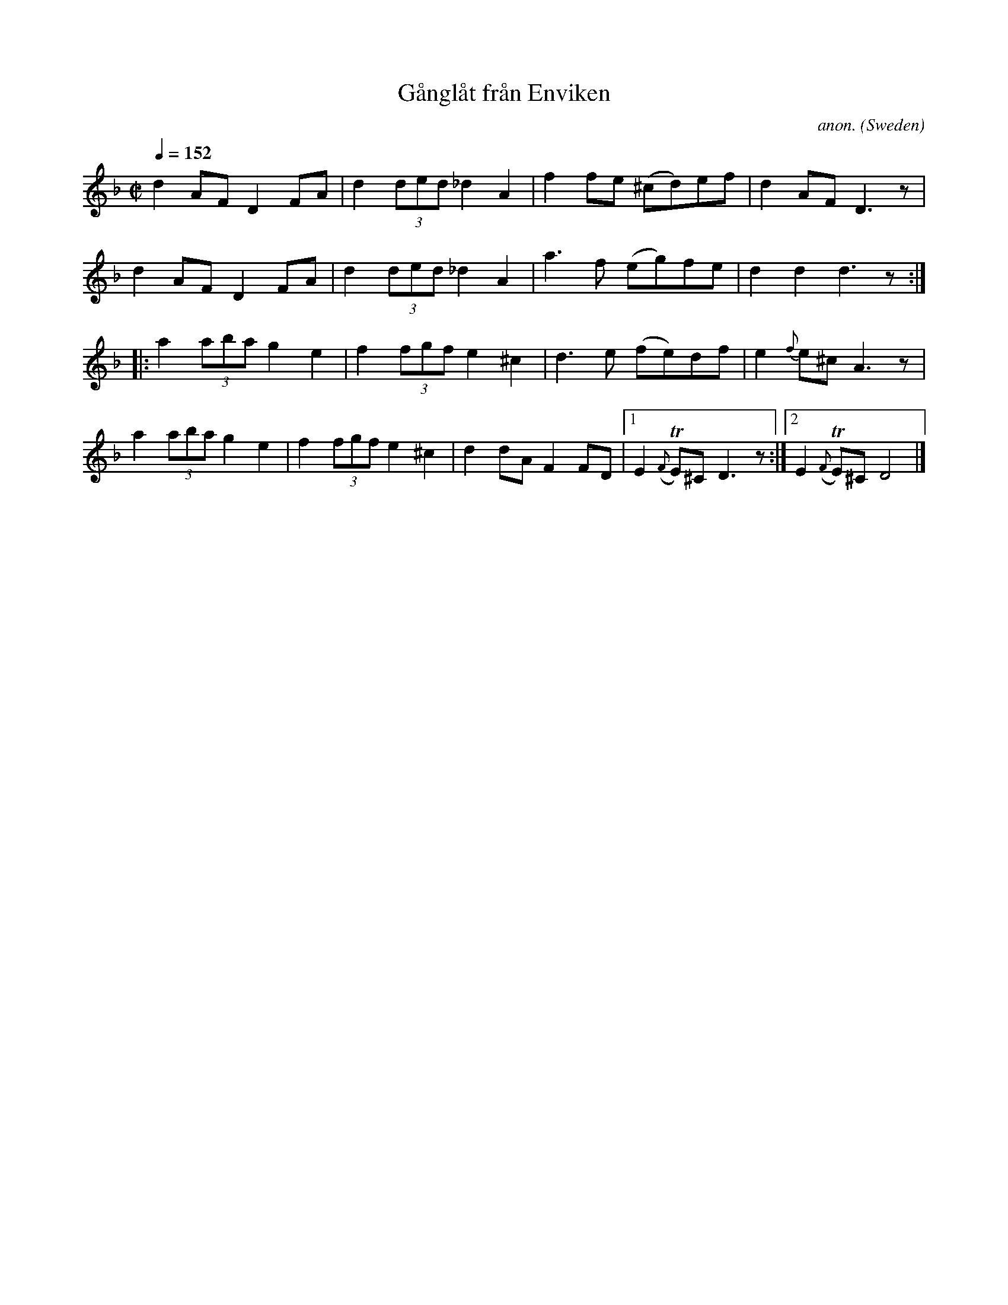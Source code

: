 X: 1
T:G\aangl\aat fr\aan Enviken
C:anon.
O:Sweden
A:Enviken
R:G\aangl\aat (gaanglaat)
Z:After Vilhelm Hedlund, transcribed by Frank Nordberg - http://www.musicaviva.com
V:1 Program 1 110
m: Tn = (3n/o/n/
M:C|
L:1/8
Q:1/4=152
K:Dm
d2AFD2FA|d2(3ded_d2A2|f2fe (^cd)ef|d2AFD3 z|
d2AFD2FA|d2(3ded_d2A2|a3f (eg)fe|d2d2d3 z:|
|:a2(3abag2e2|f2(3fgfe2^c2|d3e (fe)df|e2 {f}e^c A3 z|
a2(3abag2e2|f2(3fgfe2^c2|d2 dA F2 FD|[1E2 ({F}TE)^C D3 z:|[2E2 ({F}TE)^C D4|]
